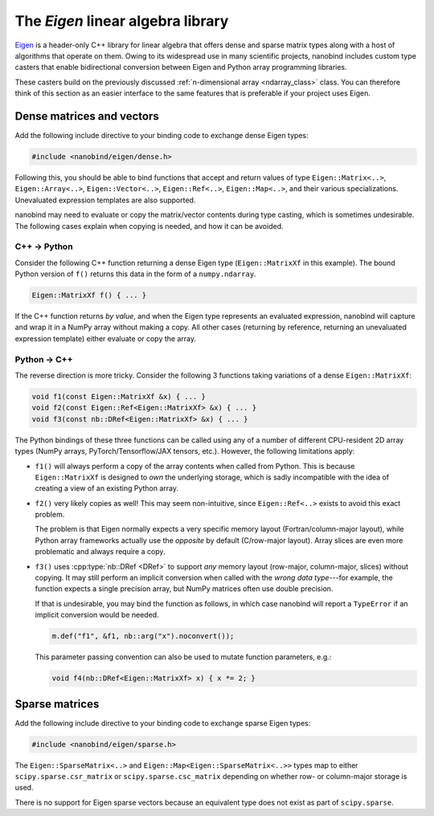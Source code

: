 .. cpp:namespace:: nanobind

.. _eigen:

The *Eigen* linear algebra library
==================================

`Eigen <http://eigen.tuxfamily.org>`__ is a header-only C++ library for linear
algebra that offers dense and sparse matrix types along with a host of
algorithms that operate on them. Owing to its widespread use in many scientific
projects, nanobind includes custom type casters that enable bidirectional
conversion between Eigen and Python array programming libraries.

These casters build on the previously discussed :ref:`n-dimensional array
<ndarray_class>` class. You can therefore think of this section as an easier
interface to the same features that is preferable if your project uses Eigen.

Dense matrices and vectors
--------------------------

Add the following include directive to your binding code to exchange dense
Eigen types:

.. code-block:: cpp

   #include <nanobind/eigen/dense.h>

Following this, you should be able to bind functions that accept and return
values of type ``Eigen::Matrix<..>``, ``Eigen::Array<..>``,
``Eigen::Vector<..>``, ``Eigen::Ref<..>``, ``Eigen::Map<..>``, and their
various specializations.  Unevaluated expression templates are also supported.

nanobind may need to evaluate or copy the matrix/vector contents during type
casting, which is sometimes undesirable. The following cases explain when
copying is needed, and how it can be avoided.

C++ → Python
^^^^^^^^^^^^

Consider the following C++ function returning a dense Eigen type
(``Eigen::MatrixXf`` in this example). The bound Python version of ``f()``
returns this data in the form of a ``numpy.ndarray``.

.. code-block:: cpp

   Eigen::MatrixXf f() { ... }

If the C++ function returns *by value*, and when the Eigen type represents an
evaluated expression, nanobind will capture and wrap it in a NumPy array
without making a copy. All other cases (returning by reference, returning an
unevaluated expression template) either evaluate or copy the array.

Python → C++
^^^^^^^^^^^^

The reverse direction is more tricky. Consider the following 3
functions taking variations of a dense ``Eigen::MatrixXf``:

.. code-block:: cpp

   void f1(const Eigen::MatrixXf &x) { ... }
   void f2(const Eigen::Ref<Eigen::MatrixXf> &x) { ... }
   void f3(const nb::DRef<Eigen::MatrixXf> &x) { ... }

The Python bindings of these three functions can be called using any of a
number of different CPU-resident 2D array types (NumPy arrays,
PyTorch/Tensorflow/JAX tensors, etc.). However, the following limitations
apply:

- ``f1()`` will always perform a copy of the array contents when called from
  Python. This is because ``Eigen::MatrixXf`` is designed to *own* the
  underlying storage, which is sadly incompatible with the idea of creating a
  view of an existing Python array.

- ``f2()`` very likely copies as well! This may seem non-intuitive, since
  ``Eigen::Ref<..>`` exists to avoid this exact problem.

  The problem is that Eigen normally expects a very specific memory layout
  (Fortran/column-major layout), while Python array frameworks actually use the
  *opposite* by default (C/row-major layout). Array slices are even more
  problematic and always require a copy.

- ``f3()`` uses :cpp:type:`nb::DRef <DRef>` to support *any* memory layout
  (row-major, column-major, slices) without copying. It may still perform an
  implicit conversion when called with the *wrong data type*---for example, the
  function expects a single precision array, but NumPy matrices often use
  double precision.

  If that is undesirable, you may bind the function as follows, in which case
  nanobind will report a ``TypeError`` if an implicit conversion would be
  needed.

  .. code-block:: cpp

     m.def("f1", &f1, nb::arg("x").noconvert());

  This parameter passing convention can also be used to mutate function
  parameters, e.g.:

  .. code-block:: cpp

     void f4(nb::DRef<Eigen::MatrixXf> x) { x *= 2; }


Sparse matrices
---------------

Add the following include directive to your binding code to exchange sparse
Eigen types:

.. code-block:: cpp

   #include <nanobind/eigen/sparse.h>

The ``Eigen::SparseMatrix<..>`` and ``Eigen::Map<Eigen::SparseMatrix<..>>``
types map to either ``scipy.sparse.csr_matrix`` or ``scipy.sparse.csc_matrix``
depending on whether row- or column-major storage is used.

There is no support for Eigen sparse vectors because an equivalent type does
not exist as part of ``scipy.sparse``.


